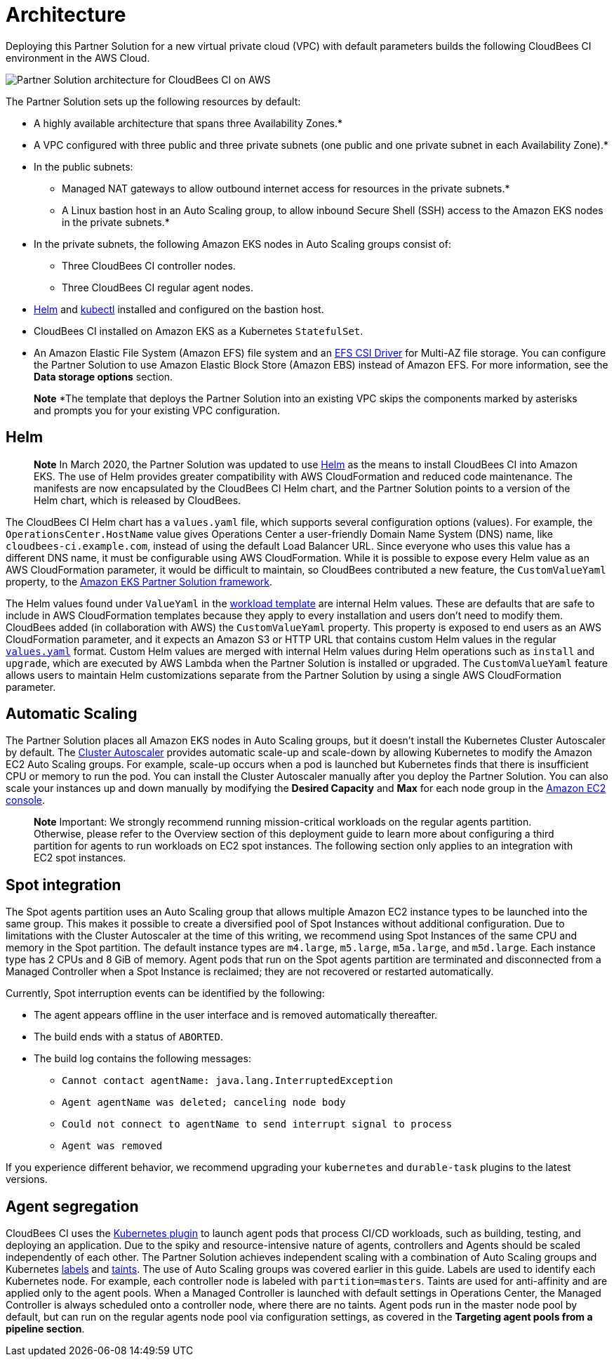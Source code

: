 :xrefstyle: short

# Architecture

Deploying this Partner Solution for a new virtual private cloud (VPC) with default parameters builds the following CloudBees CI environment in the AWS Cloud.

image::https://github.com/ikurtz/quickstart-cloudbees-ci/blob/doc-edits/docs/images/cbci-aws-eks-arch-diagram.png[Partner Solution architecture for CloudBees CI on AWS]

The Partner Solution sets up the following resources by default:

* A highly available architecture that spans three Availability Zones.*
* A VPC configured with three public and three private subnets (one public and one 
private subnet in each Availability Zone).*
* In the public subnets:
** Managed NAT gateways to allow outbound internet access for resources in the private subnets.*
** A Linux bastion host in an Auto Scaling group, to allow inbound Secure Shell (SSH) access to the Amazon EKS nodes in the private subnets.*
* In the private subnets, the following Amazon EKS nodes in Auto Scaling groups consist of:
** Three CloudBees CI controller nodes.
** Three CloudBees CI regular agent nodes.
* https://helm.sh/[Helm^] and https://kubernetes.io/docs/reference/kubectl/overview/[kubectl^] installed and configured on the bastion host.
* CloudBees CI installed on Amazon EKS as a Kubernetes `StatefulSet`.
* An Amazon Elastic File System (Amazon EFS) file system and an https://docs.aws.amazon.com/eks/latest/userguide/efs-csi.html[EFS CSI Driver^] for 
Multi-AZ file storage. You can configure the Partner Solution to use Amazon Elastic Block 
Store (Amazon EBS) instead of Amazon EFS. For more information, see the **Data 
storage options** section.

> **Note**
> *The template that deploys the Partner Solution into an existing VPC skips the components marked by asterisks and prompts you for your existing VPC configuration.

## Helm
> **Note**
> In March 2020, the Partner Solution was updated to use https://helm.sh/[Helm^] as the means to install CloudBees CI into Amazon EKS. The use of Helm provides greater compatibility with AWS CloudFormation and reduced code maintenance. The manifests are now encapsulated by the CloudBees CI Helm chart, and the Partner Solution points to a version of the Helm chart, which is released by CloudBees.

The CloudBees CI Helm chart has a `values.yaml` file, which supports several configuration 
options (values). For example, the `OperationsCenter.HostName` value gives Operations Center a user-friendly Domain Name System (DNS) name, like `cloudbees-ci.example.com`, instead of using the default Load Balancer URL. Since everyone who uses this value has a different DNS name, it must be configurable using AWS CloudFormation. While it is possible to expose every Helm value as an AWS CloudFormation parameter, it would be difficult to maintain, so CloudBees contributed a new feature, the `CustomValueYaml` property, to the https://aws.amazon.com/quickstart/architecture/amazon-eks/[Amazon EKS Partner Solution framework^].

The Helm values found under `ValueYaml` in the https://github.com/aws-quickstart/quickstart-cloudbees-core/blob/master/templates/cloudbees-core-workload.template.yaml[workload template^] are internal Helm values. These are defaults that are safe to include in AWS CloudFormation templates because they apply to every installation and users don’t need to modify them. CloudBees added (in collaboration with AWS) the `CustomValueYaml` property. This property is exposed to end users as an AWS CloudFormation parameter, and it expects an Amazon S3 or HTTP URL that contains custom Helm values in the regular https://github.com/aws-quickstart/quickstart-cloudbees-core/blob/master/examples/customValues.yaml[`values.yaml`^] format. Custom Helm values are merged with internal Helm values during Helm operations such as `install` and `upgrade`, which are executed by AWS Lambda when the Partner Solution is installed or upgraded. The `CustomValueYaml` feature allows users to maintain Helm customizations
separate from the Partner Solution by using a single AWS CloudFormation parameter.

## Automatic Scaling
The Partner Solution places all Amazon EKS nodes in Auto Scaling groups, but it doesn’t install the Kubernetes Cluster Autoscaler by default. The https://github.com/kubernetes/autoscaler/tree/master/cluster-autoscaler[Cluster Autoscaler^] provides automatic scale-up and scale-down by allowing Kubernetes to modify the Amazon EC2 Auto Scaling groups. For example, scale-up occurs when a pod is launched but Kubernetes finds that there is insufficient CPU or memory to run the pod. You can install the Cluster Autoscaler 
manually after you deploy the Partner Solution. You can also scale your instances up and down manually by modifying the **Desired Capacity** and **Max** for each node group in the https://console.aws.amazon.com/ec2/[Amazon EC2 console^].

> **Note**
> Important: We strongly recommend running mission-critical workloads on the regular agents partition. Otherwise, please refer to the Overview section of this deployment guide to learn more about configuring a third partition for agents to run workloads on EC2 spot instances. The following section only applies to an integration with EC2 spot instances.

## Spot integration
The Spot agents partition uses an Auto Scaling group that allows multiple Amazon EC2 instance types to be launched into the same group. This makes it possible to create a diversified pool of Spot Instances without additional configuration. Due to limitations with the Cluster Autoscaler at the time of this writing, we recommend using Spot Instances of the same CPU and memory in the Spot partition. The default instance types are `m4.large`, `m5.large`, `m5a.large`, and `m5d.large`. Each instance type has 2 CPUs and 8 GiB of memory.
Agent pods that run on the Spot agents partition are terminated and disconnected from a Managed Controller when a Spot Instance is reclaimed; they are not recovered or restarted automatically.

Currently, Spot interruption events can be identified by the following:

* The agent appears offline in the user interface and is removed automatically thereafter.
* The build ends with a status of `ABORTED`.
* The build log contains the following messages:
** `Cannot contact agentName: java.lang.InterruptedException`
** `Agent agentName was deleted; canceling node body`
** `Could not connect to agentName to send interrupt signal to process`
** `Agent was removed`

If you experience different behavior, we recommend upgrading your `kubernetes` and `durable-task` plugins to the latest versions.

## Agent segregation
CloudBees CI uses the https://wiki.jenkins.io/display/JENKINS/Kubernetes+Plugin[Kubernetes plugin^] to launch agent pods that process CI/CD workloads, such as building, testing, and deploying an application. Due to the spiky and resource-intensive nature of agents, controllers and Agents should be scaled independently of each other.
The Partner Solution achieves independent scaling with a combination of Auto Scaling groups and Kubernetes https://kubernetes.io/docs/concepts/overview/working-with-objects/labels/[labels^] and https://kubernetes.io/docs/concepts/configuration/taint-and-toleration/[taints^]. The use of Auto Scaling groups was covered earlier in this guide. Labels are used to identify each Kubernetes node. For example, each controller node is labeled with `partition=masters`. Taints are used for anti-affinity and are applied only to the agent pools. When a Managed Controller is launched with default settings in Operations Center, the Managed Controller is always scheduled onto a controller node, where there are no taints. Agent pods run in the master node pool by default, but can run on the regular agents node pool via configuration settings, as covered in the **Targeting agent pools from a pipeline section**.



